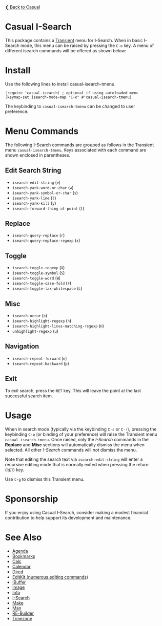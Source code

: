 [[../README.org][❮ Back to Casual]]

* Casual I-Search

This package contains a [[https://github.com/magit/transient][Transient]] menu for I-Search. When in basic I-Search mode, this menu can be raised by pressing the ~C-o~ key. A menu of different isearch commands will be offered as shown below:

[[file:images/casual-isearch-tmenu.png]]

* Install
Use the following lines to install casual-isearch-tmenu.
#+begin_src elisp :lexical yes
  (require 'casual-isearch) ; optional if using autoloaded menu
  (keymap-set isearch-mode-map "C-o" #'casual-isearch-tmenu)
#+end_src

The keybinding to ~casual-isearch-tmenu~ can be changed to user preference.

* Menu Commands
The following I-Search commands are grouped as follows in the Transient menu ~casual-isearch-tmenu~. Keys associated with each command are shown enclosed in parentheses.

** Edit Search String
- ~isearch-edit-string~ (~e~)
- ~isearch-yank-word-or-char~ (~w~)
- ~isearch-yank-symbol-or-char~ (~s~)
- ~isearch-yank-line~ (~l~)
- ~isearch-yank-kill~ (~y~)
- ~isearch-forward-thing-at-point~ (~t~)
** Replace
- ~isearch-query-replace~ (~r~)
- ~isearch-query-replace-regexp~ (~x~)
** Toggle
- ~isearch-toggle-regexp~ (~X~)
- ~isearch-toggle-symbol~ (~S~)
- ~isearch-toggle-word~ (~W~)
- ~isearch-toggle-case-fold~ (~F~)
- ~isearch-toggle-lax-whitespace~ (~L~)
** Misc
- ~isearch-occur~ (~o~)
- ~isearch-highlight-regexp~ (~h~)
- ~isearch-highlight-lines-matching-regexp~ (~H~)
- ~unhighlight-regexp~ (~u~)
** Navigation
- ~isearch-repeat-forward~ (~n~)
- ~isearch-repeat-backward~ (~p~)

** Exit
To exit search, press the ~RET~ key. This will leave the point at the last successful search item.


* Usage
When in search mode (typically via the keybinding ~C-s~ or ~C-r~), pressing the keybinding ~C-o~ (or binding of your preference) will raise the Transient menu ~casual-isearch-tmenu~. Once raised, only the /I-Search/ commands in the *Replace* and *Misc* sections will automatically dismiss the menu when selected. All other /I-Search/ commands will /not/ dismiss the menu.

Note that editing the search text via ~isearch-edit-string~ will enter a recursive editing mode that is normally exited when pressing the return (~RET~) key.

Use ~C-g~ to dismiss this Transient menu.

* Sponsorship
If you enjoy using Casual I-Search, consider making a modest financial contribution to help support its development and maintenance.

[[https://www.buymeacoffee.com/kickingvegas][file:images/default-yellow.png]]


* See Also
- [[file:agenda.org][Agenda]]
- [[file:bookmarks.org][Bookmarks]]
- [[file:calc.org][Calc]]
- [[file:calendar.org][Calendar]]
- [[file:dired.org][Dired]]
- [[file:editkit.org][EditKit (numerous editing commands)]]
- [[file:ibuffer.org][IBuffer]]
- [[file:image.org][Image]]
- [[file:info.org][Info]]
- [[file:isearch.org][I-Search]]
- [[file:make-mode.org][Make]]
- [[file:man.org][Man]]  
- [[file:re-builder.org][RE-Builder]]
- [[file:timezone.org][Timezone]]
